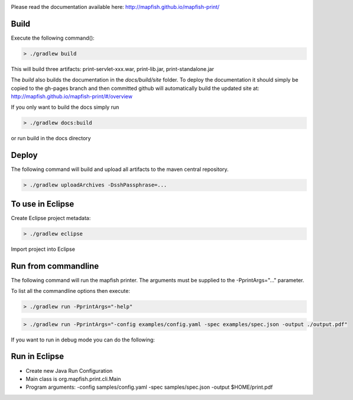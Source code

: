 .. image:: https://travis-ci.org/mapfish/mapfish-print.svg?branch=development
    :target: https://travis-ci.org/mapfish/mapfish-print

Please read the documentation available here:
http://mapfish.github.io/mapfish-print/


Build
-----

Execute the following command():

.. code::

  > ./gradlew build

This will build three artifacts:  print-servlet-xxx.war, print-lib.jar, print-standalone.jar

The `build` also builds the documentation in the `docs/build/site` folder.  To deploy the documentation it should simply be copied to the gh-pages
branch and then committed github will automatically build the updated site at: http://mapfish.github.io/mapfish-print/#/overview

If you only want to build the docs simply run

.. code::

  > ./gradlew docs:build

or run build in the docs directory

Deploy
------

The following command will build and upload all artifacts to the maven central repository.

.. code::

  > ./gradlew uploadArchives -DsshPassphrase=...


To use in Eclipse
-----------------

Create Eclipse project metadata:

.. code::

  > ./gradlew eclipse
  
Import project into Eclipse


Run from commandline
--------------------

The following command will run the mapfish printer.  The arguments must be supplied to the -PprintArgs="..." parameter.

To list all the commandline options then execute:

.. code::

 > ./gradlew run -PprintArgs="-help"

.. code::

  > ./gradlew run -PprintArgs="-config examples/config.yaml -spec examples/spec.json -output ./output.pdf"

If you want to run in debug mode you can do the following:

.. code::
  > ./gradlew run --debug-jvm -PprintArgs="-config examples/config.yaml -spec examples/spec.json -output ./output.pdf"


Run in Eclipse
--------------

- Create new Java Run Configuration
- Main class is org.mapfish.print.cli.Main
- Program arguments: -config samples/config.yaml -spec samples/spec.json -output $HOME/print.pdf
